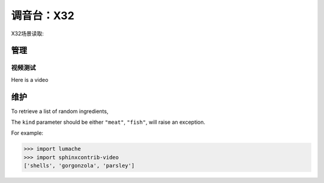 调音台：X32
==========

X32场景读取:

.. video:: video/X32_LoadScene.mp4
   :width: 500
   :height: 300
   :nocontrols: False

管理
------------
*******
视频测试
*******

Here is a video

.. video:: docs/source/video/x32_poweroff.mp4
   :width: 500
   :height: 300

维护
----------------

To retrieve a list of random ingredients,


The ``kind`` parameter should be either ``"meat"``, ``"fish"``,
will raise an exception.


For example:

>>> import lumache
>>> import sphinxcontrib-video
['shells', 'gorgonzola', 'parsley']
